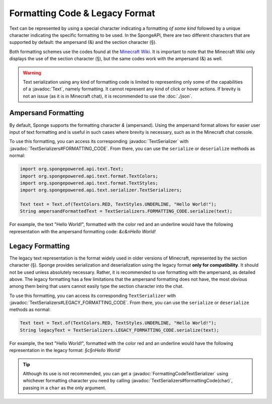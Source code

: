 ===============================
Formatting Code & Legacy Format
===============================

.. javadoc-import::
    org.spongepowered.api.text.Text
    org.spongepowered.api.text.serializer.FormattingCodeTextSerializer
    org.spongepowered.api.text.serializer.TextSerializer
    org.spongepowered.api.text.serializer.TextSerializers

Text can be represented by using a special character indicating a formatting *of some kind* followed by a unique character
indicating the specific formatting to be used. In the SpongeAPI, there are two different characters that are supported
by default: the ampersand (&) and the section character (§).

Both formatting schemes use the codes found at the `Minecraft Wiki <https://minecraft.gamepedia.com/Formatting_codes>`_.
It is important to note that the Minecraft Wiki only displays the use of the section character (§), but the same codes
work with the ampersand (&) as well.

.. warning::
    Text serialization using any kind of formatting code is limited to representing only some of the capabilities
    of a :javadoc:`Text`, namely formatting. It cannot represent any kind of click or hover actions. If brevity is not
    an issue (as it is in Minecraft chat), it is recommended to use the :doc:`./json`.

Ampersand Formatting
====================
By default, Sponge supports the formatting character `&` (ampersand). Using the ampersand format allows for easier user
input of text formatting and is useful in such cases where brevity is necessary, such as in the Minecraft chat console.

To use this formatting, you can access its corresponding :javadoc:`TextSerializer` with
:javadoc:`TextSerializers#FORMATTING_CODE`. From there, you can use the ``serialize`` or ``deserialize`` methods as
normal:

.. code-block:: java

    import org.spongepowered.api.text.Text;
    import org.spongepowered.api.text.format.TextColors;
    import org.spongepowered.api.text.format.TextStyles;
    import org.spongepowered.api.text.serializer.TextSerializers;

    Text text = Text.of(TextColors.RED, TextStyles.UNDERLINE, "Hello World!");
    String ampersandFormattedText = TextSerializers.FORMATTING_CODE.serialize(text);

For example, the text "Hello World!", formatted with the color red and an underline would have the following representation
with the ampersand formatting code: `&c&nHello World!`

Legacy Formatting
=================

The legacy text representation is the format widely used in older versions of Minecraft, represented by the section
character (§). Sponge provides serialization and deserialization using the legacy format **only for compatibility**.
It should not be used unless absolutely necessary. Rather, it is recommended to use formatting with the ampersand, as
detailed above. The legacy formatting has a few limitations that the ampersand formatting does not have, the most
obvious among them being that users cannot easily type the section character into the chat.

To use this formatting, you can access its corresponding ``TextSerializer`` with
:javadoc:`TextSerializers#LEGACY_FORMATTING_CODE`. From there, you can use the ``serialize`` or ``deserialize`` methods
as normal:

.. code-block:: java

    Text text = Text.of(TextColors.RED, TextStyles.UNDERLINE, "Hello World!");
    String legacyText = TextSerializers.LEGACY_FORMATTING_CODE.serialize(text);

For example, the text "Hello World!", formatted with the color red and an underline would have the following representation
in the legacy format: `§c§nHello World!`

.. tip::
    Although its use is not recommended, you can get a :javadoc:`FormattingCodeTextSerializer` using whichever
    formatting character you need by calling :javadoc:`TextSerializers#formattingCode(char)`, passing in a ``char`` as
    the only argument.
